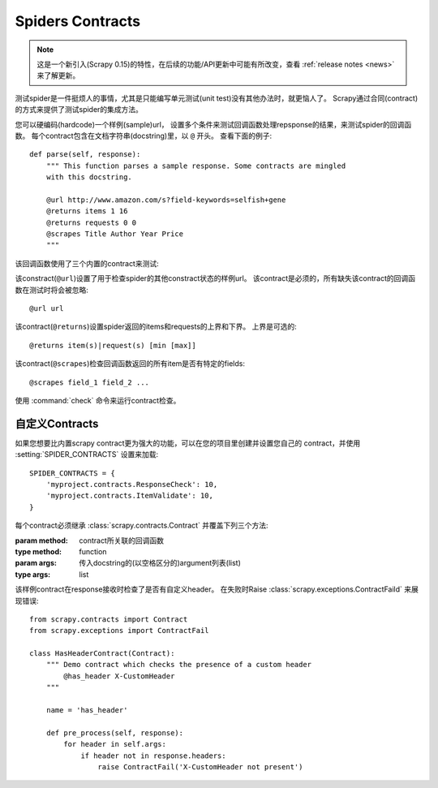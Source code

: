 .. _topics-contracts:

=================
Spiders Contracts
=================

.. versionadded:: 0.15

.. note:: 这是一个新引入(Scrapy 0.15)的特性，在后续的功能/API更新中可能有所改变，查看
   :ref:`release notes <news>` 来了解更新。

测试spider是一件挺烦人的事情，尤其是只能编写单元测试(unit test)没有其他办法时，就更恼人了。
Scrapy通过合同(contract)的方式来提供了测试spider的集成方法。

您可以硬编码(hardcode)一个样例(sample)url，
设置多个条件来测试回调函数处理repsponse的结果，来测试spider的回调函数。
每个contract包含在文档字符串(docstring)里，以 ``@`` 开头。
查看下面的例子::

    def parse(self, response):
        """ This function parses a sample response. Some contracts are mingled
        with this docstring.

        @url http://www.amazon.com/s?field-keywords=selfish+gene
        @returns items 1 16
        @returns requests 0 0
        @scrapes Title Author Year Price
        """

该回调函数使用了三个内置的contract来测试:

.. module:: scrapy.contracts.default

.. class:: UrlContract

    该constract(``@url``)设置了用于检查spider的其他constract状态的样例url。
    该contract是必须的，所有缺失该contract的回调函数在测试时将会被忽略::

    @url url

.. class:: ReturnsContract

    该contract(``@returns``)设置spider返回的items和requests的上界和下界。
    上界是可选的::

    @returns item(s)|request(s) [min [max]]

.. class:: ScrapesContract

    该contract(``@scrapes``)检查回调函数返回的所有item是否有特定的fields::

    @scrapes field_1 field_2 ...

使用 :command:`check` 命令来运行contract检查。

自定义Contracts
================

如果您想要比内置scrapy contract更为强大的功能，可以在您的项目里创建并设置您自己的
contract，并使用 :setting:`SPIDER_CONTRACTS` 设置来加载::

    SPIDER_CONTRACTS = {
        'myproject.contracts.ResponseCheck': 10,
        'myproject.contracts.ItemValidate': 10,
    }

每个contract必须继承 :class:`scrapy.contracts.Contract` 并覆盖下列三个方法:

.. module:: scrapy.contracts

.. class:: Contract(method, \*args)

    :param method: contract所关联的回调函数
    :type method: function

    :param args: 传入docstring的(以空格区分的)argument列表(list)
    :type args: list

    .. method:: Contract.adjust_request_args(args)

        接收一个 ``字典(dict)`` 作为参数。该参数包含了所有 :class:`~scrapy.http.Request` 对象
        参数的默认值。该方法必须返回相同或修改过的字典。

    .. method:: Contract.pre_process(response)

        该函数在sample request接收到response后，传送给回调函数前被调用，运行测试。

    .. method:: Contract.post_process(output)

        该函数处理回调函数的输出。迭代器(Iterators)在传输给该函数前会被列表化(listified)。

该样例contract在response接收时检查了是否有自定义header。
在失败时Raise :class:`scrapy.exceptions.ContractFaild` 来展现错误::

    from scrapy.contracts import Contract
    from scrapy.exceptions import ContractFail

    class HasHeaderContract(Contract):
        """ Demo contract which checks the presence of a custom header
            @has_header X-CustomHeader
        """

        name = 'has_header'

        def pre_process(self, response):
            for header in self.args:
                if header not in response.headers:
                    raise ContractFail('X-CustomHeader not present')
